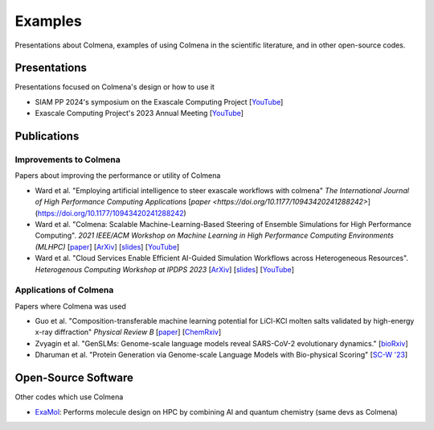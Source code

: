 Examples
========

Presentations about Colmena, examples of using Colmena in the scientific literature, and in other open-source codes.

Presentations
--------------

Presentations focused on Colmena's design or how to use it

- SIAM PP 2024's symposium on the Exascale Computing Project [`YouTube <https://youtu.be/L1nhpaDerCM>`_]
- Exascale Computing Project's 2023 Annual Meeting [`YouTube <https://youtu.be/XiU0SI1SyRU>`_]

Publications
------------

Improvements to Colmena
+++++++++++++++++++++++

Papers about improving the performance or utility of Colmena

- Ward et al. "Employing artificial intelligence to steer exascale workflows with colmena"
  *The International Journal of High Performance Computing Applications*
  [`paper <https://doi.org/10.1177/10943420241288242>`](https://doi.org/10.1177/10943420241288242)
- Ward et al. "Colmena: Scalable Machine-Learning-Based Steering of Ensemble Simulations for High Performance Computing".
  *2021 IEEE/ACM Workshop on Machine Learning in High Performance Computing Environments (MLHPC)*
  [`paper <https://doi.org/10.1109/MLHPC54614.2021.00007>`_]
  [`ArXiv <https://arxiv.org/abs/2110.02827>`_]
  [`slides <https://www.researchgate.net/publication/357777568>`_]
  [`YouTube <https://youtu.be/-3KnbJcm-tQ>`_]
- Ward et al. "Cloud Services Enable Efficient AI-Guided Simulation Workflows across Heterogeneous Resources".
  *Heterogenous Computing Workshop at IPDPS 2023*
  [`ArXiv <https://arxiv.org/abs/2303.08803>`_]
  [`slides <https://www.researchgate.net/publication/371753699>`_]
  [`YouTube <https://youtu.be/KO7anZs4G48>`_]

Applications of Colmena
+++++++++++++++++++++++

Papers where Colmena was used

- Guo et al. "Composition-transferable machine learning potential for LiCl-KCl molten salts validated by high-energy x-ray diffraction"
  *Physical Review B*
  [`paper <https://doi.org/10.1103/PhysRevB.106.014209>`_]
  [`ChemRxiv <https://doi.org/10.26434/chemrxiv-2022-8w9ft>`_]
- Zvyagin et al. "GenSLMs: Genome-scale language models reveal SARS-CoV-2 evolutionary dynamics."
  [`bioRxiv <https://doi.org/10.1101/2022.10.10.511571>`_]
- Dharuman et al. "Protein Generation via Genome-scale Language Models with Bio-physical Scoring"
  [`SC-W '23 <https://dl.acm.org/doi/abs/10.1145/3624062.3626087>`_]

Open-Source Software
--------------------

Other codes which use Colmena

- `ExaMol <https://github.com/exalearn/ExaMol>`_: Performs molecule design on HPC by combining AI and quantum chemistry (same devs as Colmena)
